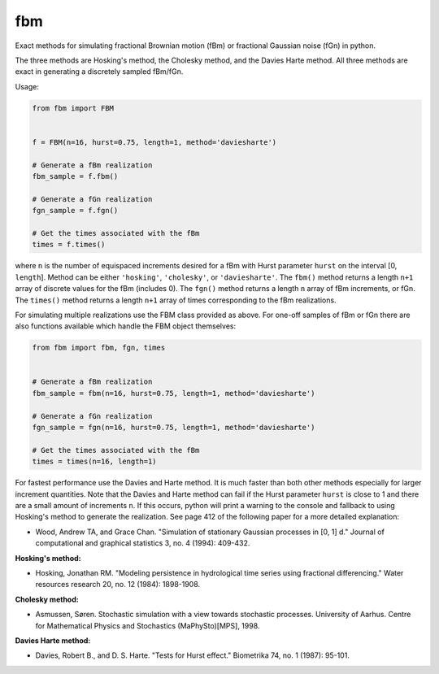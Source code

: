 fbm
===

Exact methods for simulating fractional Brownian motion (fBm) or fractional
Gaussian noise (fGn) in python.

The three methods are Hosking's method, the Cholesky method, and the Davies
Harte method. All three methods are exact in generating a discretely sampled
fBm/fGn.

Usage:

.. code-block:: python

    from fbm import FBM


    f = FBM(n=16, hurst=0.75, length=1, method='daviesharte')

    # Generate a fBm realization
    fbm_sample = f.fbm()

    # Generate a fGn realization
    fgn_sample = f.fgn()

    # Get the times associated with the fBm
    times = f.times()

where ``n`` is the number of equispaced increments desired for a fBm with Hurst
parameter ``hurst`` on the interval [0, ``length``]. Method can be
either ``'hosking'``, ``'cholesky'``, or ``'daviesharte'``. The ``fbm()``
method returns a length ``n+1`` array of discrete values for the fBm (includes
0). The ``fgn()`` method returns a length ``n`` array of fBm
increments, or fGn. The ``times()`` method returns a length ``n+1`` array of
times corresponding to the fBm realizations.

For simulating multiple realizations use the FBM class provided as above.
For one-off samples of fBm or fGn there are also functions available which
handle the FBM object themselves:

.. code-block:: python

    from fbm import fbm, fgn, times


    # Generate a fBm realization
    fbm_sample = fbm(n=16, hurst=0.75, length=1, method='daviesharte')

    # Generate a fGn realization
    fgn_sample = fgn(n=16, hurst=0.75, length=1, method='daviesharte')

    # Get the times associated with the fBm
    times = times(n=16, length=1)

For fastest performance use the Davies and Harte method. It is much faster than
both other methods especially for larger increment quantities. Note that the
Davies and Harte method can fail if the Hurst parameter ``hurst`` is close to
1 and there are a small amount of increments ``n``. If this occurs, python will
print a warning to the console and fallback to using Hosking's method to
generate the realization. See page 412 of the following paper for a more
detailed explanation:

* Wood, Andrew TA, and Grace Chan. "Simulation of stationary Gaussian processes
  in [0, 1] d." Journal of computational and graphical statistics 3, no. 4
  (1994): 409-432.


**Hosking's method:**

* Hosking, Jonathan RM. "Modeling persistence in hydrological time series
  using fractional differencing." Water resources research 20, no. 12 (1984):
  1898-1908.

**Cholesky method:**

* Asmussen, Søren. Stochastic simulation with a view towards stochastic
  processes. University of Aarhus. Centre for Mathematical Physics and
  Stochastics (MaPhySto)[MPS], 1998.

**Davies Harte method:**

* Davies, Robert B., and D. S. Harte. "Tests for Hurst effect." Biometrika 74,
  no. 1 (1987): 95-101.
